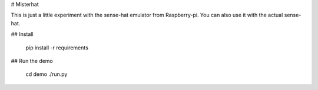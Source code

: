 
# Misterhat

This is just a little experiment with the sense-hat emulator from Raspberry-pi.
You can also use it with the actual sense-hat.


## Install

    pip install -r requirements


## Run the demo

    cd demo
    ./run.py

